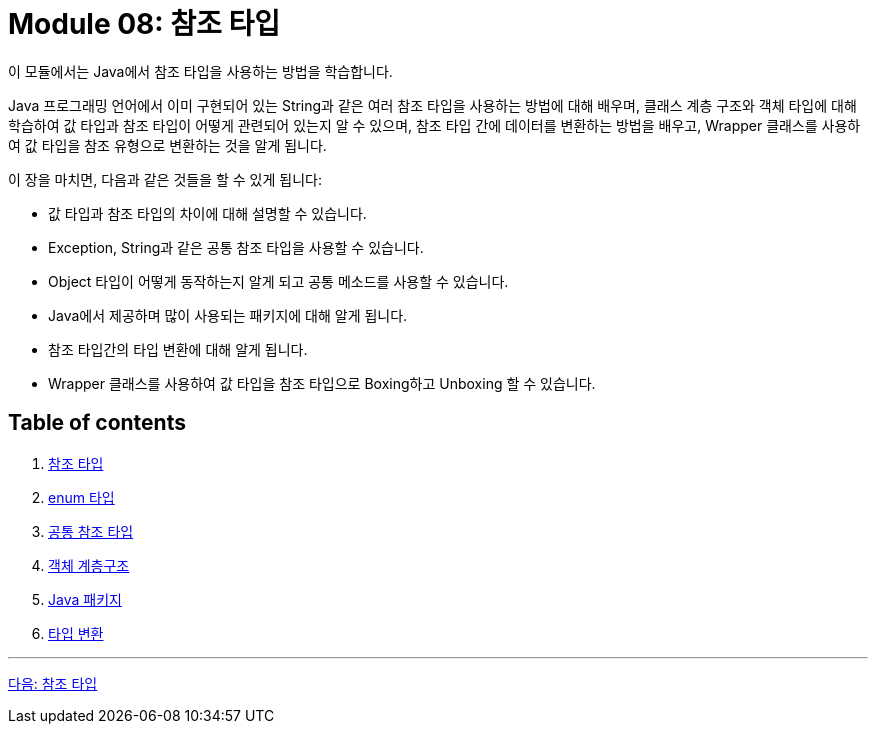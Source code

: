= Module 08: 참조 타입

이 모듈에서는 Java에서 참조 타입을 사용하는 방법을 학습합니다. 

Java 프로그래밍 언어에서 이미 구현되어 있는 String과 같은 여러 참조 타입을 사용하는 방법에 대해 배우며, 클래스 계층 구조와 객체 타입에 대해 학습하여 값 타입과 참조 타입이 어떻게 관련되어 있는지 알 수 있으며, 참조 타입 간에 데이터를 변환하는 방법을 배우고, Wrapper 클래스를 사용하여 값 타입을 참조 유형으로 변환하는 것을 알게 됩니다.

이 장을 마치면, 다음과 같은 것들을 할 수 있게 됩니다:

* 값 타입과 참조 타입의 차이에 대해 설명할 수 있습니다.
* Exception, String과 같은 공통 참조 타입을 사용할 수 있습니다.
* Object 타입이 어떻게 동작하는지 알게 되고 공통 메소드를 사용할 수 있습니다.
* Java에서 제공하며 많이 사용되는 패키지에 대해 알게 됩니다.
* 참조 타입간의 타입 변환에 대해 알게 됩니다.
* Wrapper 클래스를 사용하여 값 타입을 참조 타입으로 Boxing하고 Unboxing 할 수 있습니다.

== Table of contents

1.	link:./02_reference.adoc[참조 타입]
2.	link:./09_enum.adoc[enum 타입]
3.	link:./14_common_ref_type.adoc[공통 참조 타입]
4.	link:./20_object_hier.adoc[객체 계층구조]
5.	link:./23_java_package.adoc[Java 패키지]
6.	link:./30_type_casting.adoc[타입 변환]

---

link:./02_reference.adoc[다음: 참조 타입]